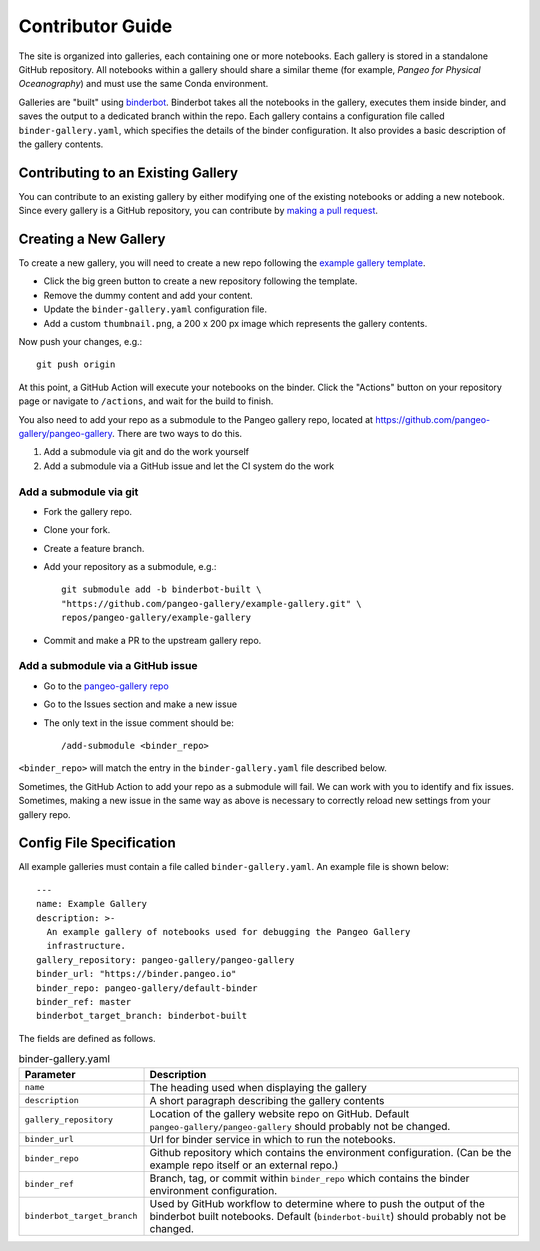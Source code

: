 Contributor Guide
=================

The site is organized into galleries, each containing one or more notebooks.
Each gallery is stored in a standalone GitHub repository.
All notebooks within a gallery should share a similar theme
(for example, *Pangeo for Physical Oceanography*) and must use the same
Conda environment.

Galleries are "built" using `binderbot <https://github.com/pangeo-gallery/binderbot>`_.
Binderbot takes all the notebooks in the gallery, executes them inside binder,
and saves the output to a dedicated branch within the repo.
Each gallery contains a configuration file called ``binder-gallery.yaml``,
which specifies the details of the binder configuration.
It also provides a basic description of the gallery contents.

Contributing to an Existing Gallery
-----------------------------------

You can contribute to an existing gallery by either modifying one of the
existing notebooks or adding a new notebook.
Since every gallery is a GitHub repository, you can contribute by
`making a pull request <https://opensource.com/article/19/7/create-pull-request-github>`_.

Creating a New Gallery
----------------------

To create a new gallery, you will need to create a new repo following the
`example gallery template <https://github.com/pangeo-gallery/example-gallery>`_.

- Click the big green button to create a new repository following the template.
- Remove the dummy content and add your content.
- Update the ``binder-gallery.yaml`` configuration file.
- Add a custom ``thumbnail.png``, a 200 x 200 px image which represents the gallery contents.

Now push your changes, e.g.::

    git push origin

At this point, a GitHub Action will execute your notebooks on the binder.
Click the "Actions" button on your repository page or navigate to ``/actions``,
and wait for the build to finish.

You also need to add your repo as a submodule to the Pangeo gallery repo, located at
https://github.com/pangeo-gallery/pangeo-gallery. There are two ways to do this.


#. Add a submodule via git and do the work yourself
#. Add a submodule via a GitHub issue and let the CI system do the work

Add a submodule via git
^^^^^^^^^^^^^^^^^^^^^^^

- Fork the gallery repo.
- Clone your fork.
- Create a feature branch.
- Add your repository as a submodule, e.g.::

    git submodule add -b binderbot-built \
    "https://github.com/pangeo-gallery/example-gallery.git" \
    repos/pangeo-gallery/example-gallery

- Commit and make a PR to the upstream gallery repo.

Add a submodule via a GitHub issue
^^^^^^^^^^^^^^^^^^^^^^^^^^^^^^^^^^

- Go to the `pangeo-gallery repo <https://github.com/pangeo-gallery/pangeo-gallery>`_
- Go to the Issues section and make a new issue
- The only text in the issue comment should be::

  /add-submodule <binder_repo>

``<binder_repo>`` will match the entry in the ``binder-gallery.yaml`` file described below.

Sometimes, the GitHub Action to add your repo as a submodule will fail. We can work with 
you to identify and fix issues. Sometimes, making a new issue in the same way as above 
is necessary to correctly reload new settings from your gallery repo.

Config File Specification
-------------------------

All example galleries must contain a file called ``binder-gallery.yaml``.
An example file is shown below::

  ---
  name: Example Gallery
  description: >-
    An example gallery of notebooks used for debugging the Pangeo Gallery
    infrastructure.
  gallery_repository: pangeo-gallery/pangeo-gallery
  binder_url: "https://binder.pangeo.io"
  binder_repo: pangeo-gallery/default-binder
  binder_ref: master
  binderbot_target_branch: binderbot-built


The fields are defined as follows.

.. list-table:: binder-gallery.yaml
   :widths: 25 75
   :header-rows: 1

   * - Parameter
     - Description
   * - ``name``
     - The heading used when displaying the gallery
   * - ``description``
     - A short paragraph describing the gallery contents
   * - ``gallery_repository``
     - Location of the gallery website repo on GitHub.
       Default ``pangeo-gallery/pangeo-gallery`` should probably not be changed.
   * - ``binder_url``
     - Url for binder service in which to run the notebooks.
   * - ``binder_repo``
     - Github repository which contains the environment configuration.
       (Can be the example repo itself or an external repo.)
   * - ``binder_ref``
     - Branch, tag, or commit within ``binder_repo`` which contains the binder
       environment configuration.
   * - ``binderbot_target_branch``
     - Used by GitHub workflow to determine where to push the output of the
       binderbot built notebooks. Default (``binderbot-built``) should probably
       not be changed.

